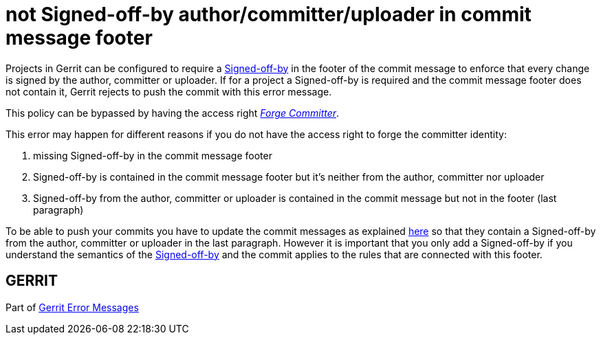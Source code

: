 not Signed-off-by author/committer/uploader in commit message footer
====================================================================

Projects in Gerrit can be configured to require a link:user-signedoffby.html#Signed-off-by[Signed-off-by] in
the footer of the commit message to enforce that every change is signed by the
author, committer or uploader. If for a project a Signed-off-by is
required and the commit message footer does not contain it, Gerrit rejects
to push the commit with this error message.

This policy can be bypassed by having the access right
link:access-control.html#category_forge_committer['Forge Committer'].

This error may happen for different reasons if you do not have the
access right to forge the committer identity:

. missing Signed-off-by in the commit message footer
. Signed-off-by is contained in the commit message footer but it's neither
  from the author, committer nor uploader
. Signed-off-by from the author, committer or uploader is contained
  in the commit message but not in the footer (last paragraph)

To be able to push your commits you have to update the commit
messages as explained link:error-push-fails-due-to-commit-message.html[here] so that they contain a Signed-off-by from
the author, committer or uploader in the last paragraph. However it
is important that you only add a Signed-off-by if you understand the
semantics of the link:user-signedoffby.html#Signed-off-by[Signed-off-by] and the commit applies to the rules
that are connected with this footer.

GERRIT
------
Part of link:error-messages.html[Gerrit Error Messages]

